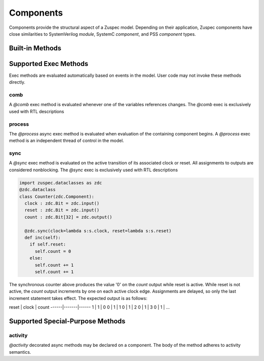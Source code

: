##########
Components
##########

Components provide the structural aspect of a Zuspec model. Depending
on their application, Zuspec components have close similarities to 
SystemVerilog `module`, SystemC `component`, and PSS `component` types.


****************
Built-in Methods
****************

**********************
Supported Exec Methods
**********************

Exec methods are evaluated automatically based on events in the
model. User code may not invoke these methods directly.

comb
****
A `@comb` exec method is evaluated whenever one of 
the variables references changes. The `@comb` exec is 
exclusively used with RTL descriptions

process
*******
The `@process` async exec method is evaluated when evaluation of 
the containing component begins. A `@process` exec method is
an independent thread of control in the model.

sync
****
A `@sync` exec method is evaluated on the active transition of 
its associated clock or reset. All assignments
to outputs are considered nonblocking.  
The `@sync` exec is exclusively used with RTL descriptions

.. code-block:: python3

    import zuspec.dataclasses as zdc
    @zdc.dataclass
    class Counter(zdc.Component):
      clock : zdc.Bit = zdc.input()
      reset : zdc.Bit = zdc.input()
      count : zdc.Bit[32] = zdc.output()

      @zdc.sync(clock=lambda s:s.clock, reset=lambda s:s.reset)
      def inc(self):
        if self.reset:
          self.count = 0
        else:
          self.count += 1
          self.count += 1

The synchronous counter above produces the value '0' on the
`count` output while reset is active. While reset is not active,
the `count` output increments by one on each active clock edge.
Assignments are delayed, so only the last increment statement takes
effect. The expected output is as follows:

reset | clock | count
------|-------|------
1     | 1     | 0
0     | 1     | 1
0     | 1     | 2
0     | 1     | 3
0     | 1     | ...


*********************************
Supported Special-Purpose Methods
*********************************

activity
********
`@activity` decorated async methods may be declared on a component. 
The body of the method adheres to activity semantics. 



